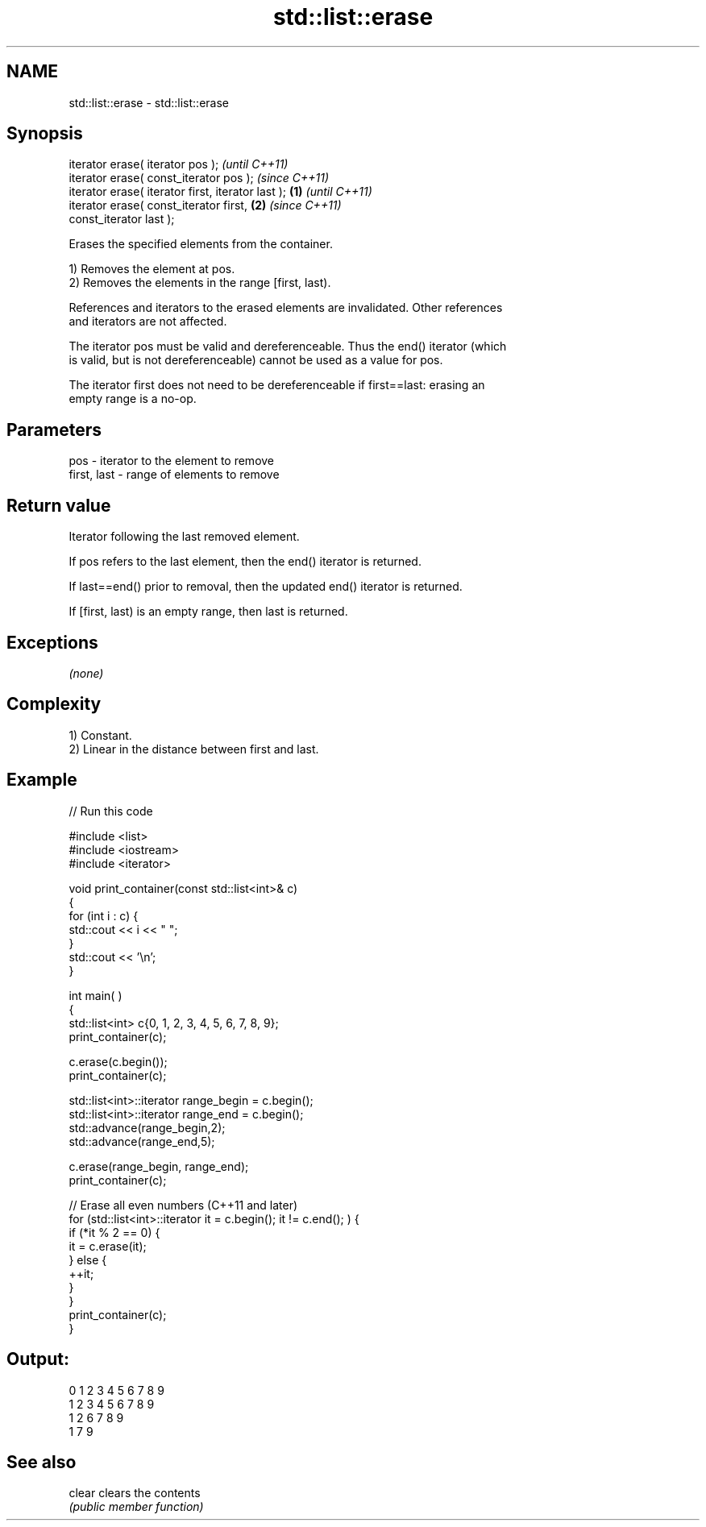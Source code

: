 .TH std::list::erase 3 "2022.03.29" "http://cppreference.com" "C++ Standard Libary"
.SH NAME
std::list::erase \- std::list::erase

.SH Synopsis
   iterator erase( iterator pos );                          \fI(until C++11)\fP
   iterator erase( const_iterator pos );                    \fI(since C++11)\fP
   iterator erase( iterator first, iterator last ); \fB(1)\fP                   \fI(until C++11)\fP
   iterator erase( const_iterator first,                \fB(2)\fP               \fI(since C++11)\fP
   const_iterator last );

   Erases the specified elements from the container.

   1) Removes the element at pos.
   2) Removes the elements in the range [first, last).

   References and iterators to the erased elements are invalidated. Other references
   and iterators are not affected.

   The iterator pos must be valid and dereferenceable. Thus the end() iterator (which
   is valid, but is not dereferenceable) cannot be used as a value for pos.

   The iterator first does not need to be dereferenceable if first==last: erasing an
   empty range is a no-op.

.SH Parameters

   pos         - iterator to the element to remove
   first, last - range of elements to remove

.SH Return value

   Iterator following the last removed element.

   If pos refers to the last element, then the end() iterator is returned.

   If last==end() prior to removal, then the updated end() iterator is returned.

   If [first, last) is an empty range, then last is returned.

.SH Exceptions

   \fI(none)\fP

.SH Complexity

   1) Constant.
   2) Linear in the distance between first and last.

.SH Example


// Run this code

 #include <list>
 #include <iostream>
 #include <iterator>

 void print_container(const std::list<int>& c)
 {
     for (int i : c) {
         std::cout << i << " ";
     }
     std::cout << '\\n';
 }

 int main( )
 {
     std::list<int> c{0, 1, 2, 3, 4, 5, 6, 7, 8, 9};
     print_container(c);

     c.erase(c.begin());
     print_container(c);

     std::list<int>::iterator range_begin = c.begin();
     std::list<int>::iterator range_end = c.begin();
     std::advance(range_begin,2);
     std::advance(range_end,5);

     c.erase(range_begin, range_end);
     print_container(c);

     // Erase all even numbers (C++11 and later)
     for (std::list<int>::iterator it = c.begin(); it != c.end(); ) {
         if (*it % 2 == 0) {
             it = c.erase(it);
         } else {
             ++it;
         }
     }
     print_container(c);
 }

.SH Output:

 0 1 2 3 4 5 6 7 8 9
 1 2 3 4 5 6 7 8 9
 1 2 6 7 8 9
 1 7 9

.SH See also

   clear clears the contents
         \fI(public member function)\fP
